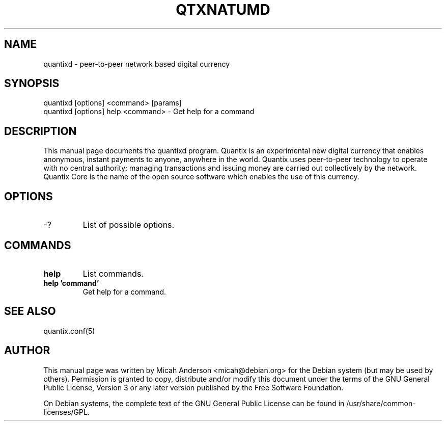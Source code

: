 .TH QTXNATUMD "1" "June 2016" "quantixd 0.12"
.SH NAME
quantixd \- peer-to-peer network based digital currency
.SH SYNOPSIS
quantixd [options] <command> [params]
.TP
quantixd [options] help <command> \- Get help for a command
.SH DESCRIPTION
This  manual page documents the quantixd program. Quantix is an experimental new digital currency that enables anonymous, instant payments to anyone, anywhere in the world. Quantix uses peer-to-peer technology to operate with no central authority: managing transactions and issuing money are carried out collectively by the network. Quantix Core is the name of the open source software which enables the use of this currency.

.SH OPTIONS
.TP
\-?
List of possible options.
.SH COMMANDS
.TP
\fBhelp\fR
List commands.

.TP
\fBhelp 'command'\fR
Get help for a command.

.SH "SEE ALSO"
quantix.conf(5)
.SH AUTHOR
This manual page was written by Micah Anderson <micah@debian.org> for the Debian system (but may be used by others). Permission is granted to copy, distribute and/or modify this document under the terms of the GNU General Public License, Version 3 or any later version published by the Free Software Foundation.

On Debian systems, the complete text of the GNU General Public License can be found in /usr/share/common-licenses/GPL.

